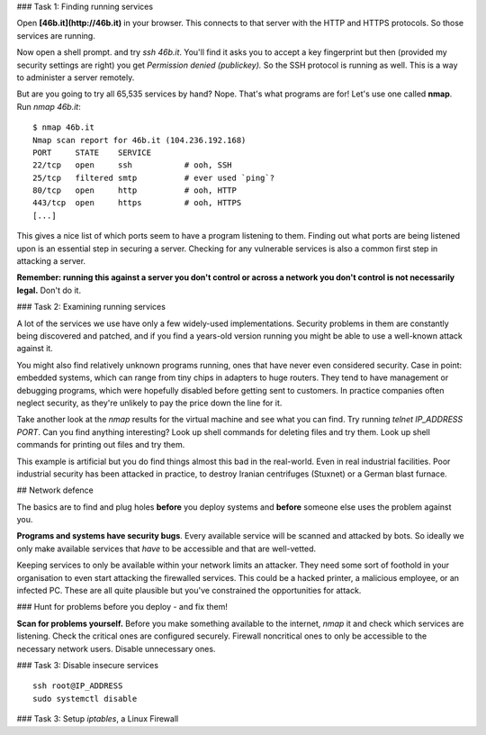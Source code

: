 ### Task 1: Finding running services

Open **[46b.it](http://46b.it)** in your browser. This connects to that server with the HTTP and HTTPS protocols. So those services are running.

Now open a shell prompt. and try `ssh 46b.it`. You'll find it asks you to accept a key fingerprint but then (provided my security settings are right) you get `Permission denied (publickey).` So the SSH protocol is running as well. This is a way to administer a server remotely.

But are you going to try all 65,535 services by hand? Nope. That's what programs are for! Let's use one called **nmap**. Run `nmap 46b.it`::

    $ nmap 46b.it
    Nmap scan report for 46b.it (104.236.192.168)
    PORT     STATE    SERVICE
    22/tcp   open     ssh           # ooh, SSH
    25/tcp   filtered smtp          # ever used `ping`?
    80/tcp   open     http          # ooh, HTTP
    443/tcp  open     https         # ooh, HTTPS
    [...]

This gives a nice list of which ports seem to have a program listening to them. Finding out what ports are being listened upon is an essential step in securing a server. Checking for any vulnerable services is also a common first step in attacking a server.

**Remember: running this against a server you don't control or across a network you don't control is not necessarily legal.** Don't do it.

### Task 2: Examining running services

A lot of the services we use have only a few widely-used implementations. Security problems in them are constantly being discovered and patched, and if you find a years-old version running you might be able to use a well-known attack against it.

You might also find relatively unknown programs running, ones that have never even considered security. Case in point: embedded systems, which can range from tiny chips in adapters to huge routers. They tend to have management or debugging programs, which were hopefully disabled before getting sent to customers. In practice companies often neglect security, as they're unlikely to pay the price down the line for it.

Take another look at the `nmap` results for the virtual machine and see what you can find. Try running `telnet IP_ADDRESS PORT`. Can you find anything interesting? Look up shell commands for deleting files and try them. Look up shell commands for printing out files and try them.

This example is artificial but you do find things almost this bad in the real-world. Even in real industrial facilities. Poor industrial security has been attacked in practice, to destroy Iranian centrifuges (Stuxnet) or a German blast furnace.

## Network defence

The basics are to find and plug holes **before** you deploy systems and **before** someone else uses the problem against you.

**Programs and systems have security bugs**. Every available service will be scanned and attacked by bots. So ideally we only make available services that *have* to be accessible and that are well-vetted.

Keeping services to only be available within your network limits an attacker. They need some sort of foothold in your organisation to even start attacking the firewalled services. This could be a hacked printer, a malicious employee, or an infected PC. These are all quite plausible but you've constrained the opportunities for attack.

### Hunt for problems before you deploy - and fix them!

**Scan for problems yourself.**
Before you make something available to the internet, `nmap` it and check which services are listening. Check the critical ones are configured securely. Firewall noncritical ones to only be accessible to the necessary network users. Disable unnecessary ones.

### Task 3: Disable insecure services

::

    ssh root@IP_ADDRESS
    sudo systemctl disable

### Task 3: Setup `iptables`, a Linux Firewall
